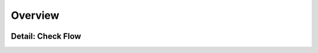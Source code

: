 Overview
========

.. image:: _static/Overview.png
    :width: 600


Detail: Check Flow
------------------

.. image:: _static/drawIO/CheckFlow.png
    :width: 400